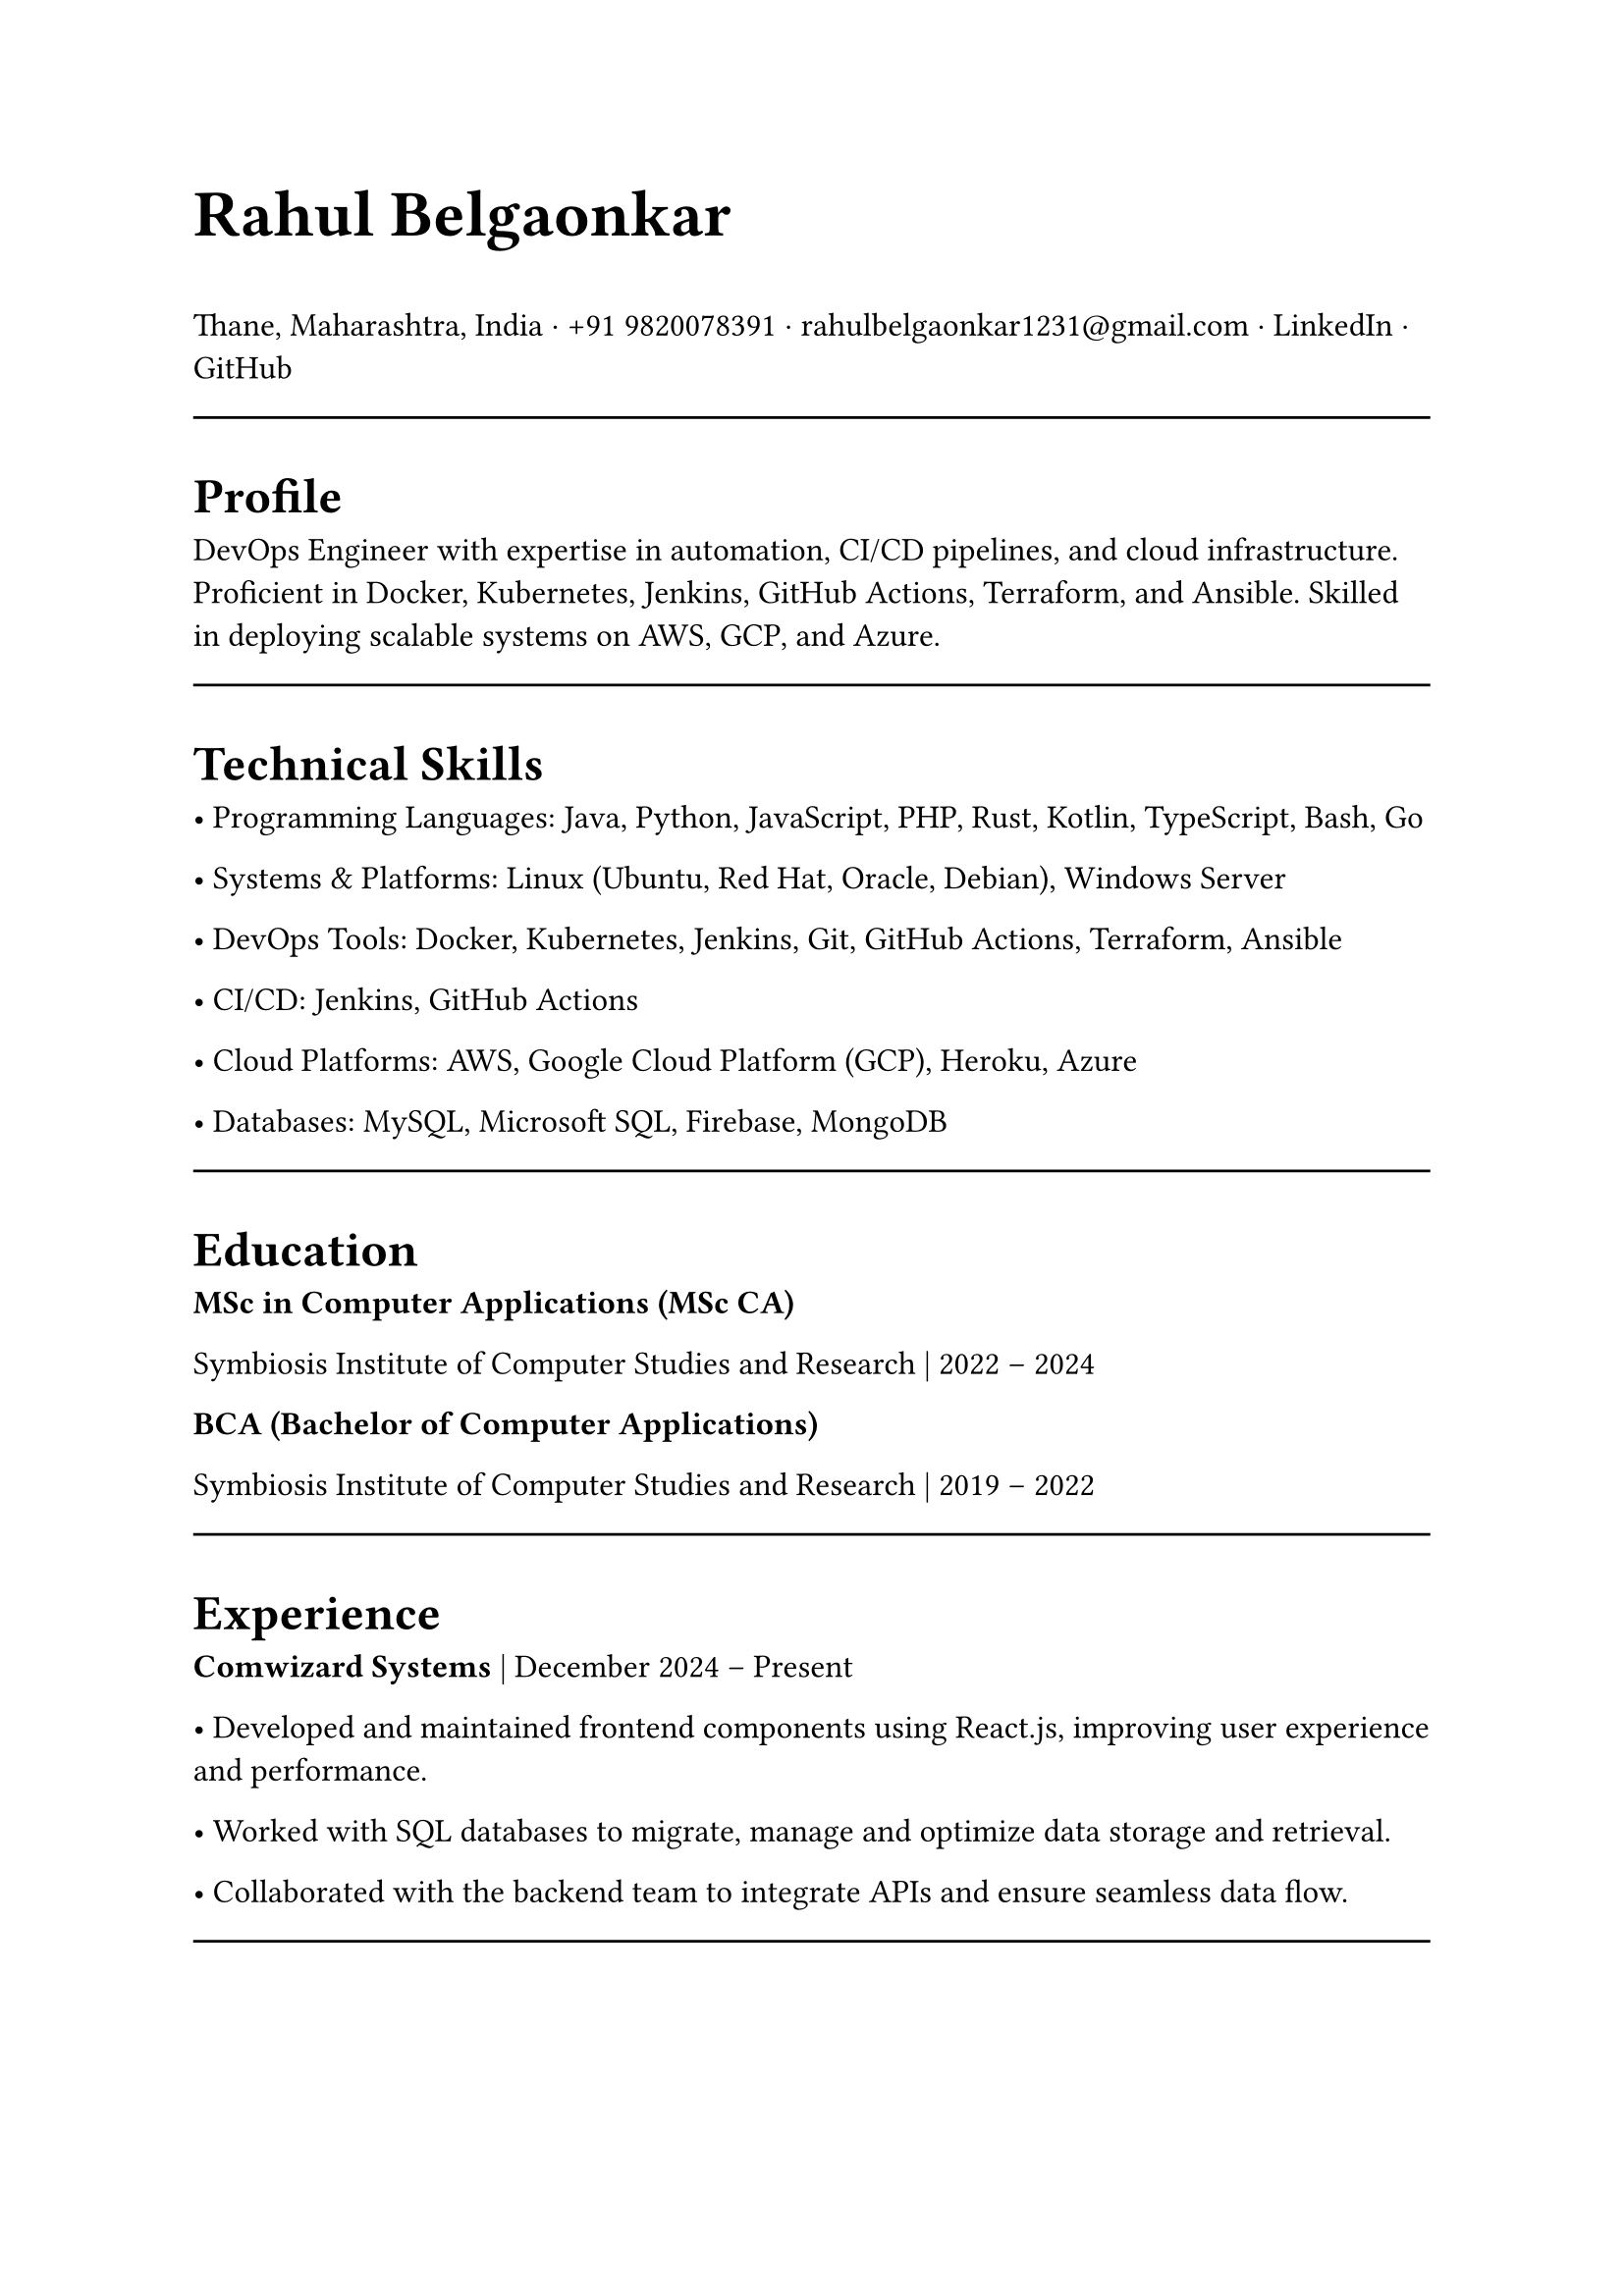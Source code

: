 #set page(width: 210mm, height: 297mm)
#set align(left)
#set heading(numbering: none)
#show heading: set text(size: 18pt, weight: "bold")
#set text(size: 12pt)
#let name-heading = text.with(size: 24pt, weight: "bold")
#let link-style = text.with(fill: blue, underline: true)
#let topic-header = text.with(size:12pt, weight:"bold")

#name-heading[Rahul Belgaonkar]

Thane, Maharashtra, India ·
+91 9820078391 ·
rahulbelgaonkar1231\@gmail.com ·
#link("https://www.linkedin.com/in/rahul-belgaonkar-8a1a9625b")[LinkedIn] · #link("https://github.com/your-github")[GitHub]

#line(length: 100%)

#heading[Profile]
DevOps Engineer with expertise in automation, CI/CD pipelines, and cloud infrastructure. Proficient in Docker, Kubernetes, Jenkins, GitHub Actions, Terraform, and Ansible. Skilled in deploying scalable systems on AWS, GCP, and Azure.

#line(length: 100%)

#heading[Technical Skills]

	•	Programming Languages: Java, Python, JavaScript, PHP, Rust, Kotlin, TypeScript, Bash, Go

	•	Systems & Platforms: Linux (Ubuntu, Red Hat, Oracle, Debian), Windows Server

	•	DevOps Tools: Docker, Kubernetes, Jenkins, Git, GitHub Actions, Terraform, Ansible

	•	CI/CD: Jenkins, GitHub Actions

	•	Cloud Platforms: AWS, Google Cloud Platform (GCP), Heroku, Azure

	•	Databases: MySQL, Microsoft SQL, Firebase, MongoDB

#line(length: 100%)

#heading[Education]
#topic-header[MSc in Computer Applications (MSc CA)]

Symbiosis Institute of Computer Studies and Research | 2022 – 2024

#topic-header[BCA (Bachelor of Computer Applications)]

Symbiosis Institute of Computer Studies and Research | 2019 – 2022

#line(length: 100%)

#heading[Experience]
#topic-header[Comwizard Systems] |
December 2024 – Present

•	Developed and maintained frontend components using React.js, improving user experience and performance.

•	Worked with SQL databases to migrate, manage and optimize data storage and retrieval.

•	Collaborated with the backend team to integrate APIs and ensure seamless data flow.

#line(length: 100%)

#heading[Projects]
#topic-header[CapstoneWired – DevOps Capstone Project] |
2024 | Tools: Docker, Kubernetes, GitHub Actions, Terraform

•	Orchestrated containerized microservices with Kubernetes and automated deployment using GitHub Actions.

•	Designed and implemented a complete web application architecture, including backend APIs (Node.js/Express) and frontend UI in React.

•	Managed relational database schema in MySQL, optimizing queries and ensuring data integrity.

•	Containerized the entire stack using Docker for consistent development and deployment environments.

•	Deployed the project to a cloud environment and integrated CI/CD pipelines for automated builds.

#topic-header[GSI: GamescopeInstallscript] |
November 2024 | Tools: Git, Bash

•	Scripted automation to clone, install, and uninstall Gamescope on Linux, improving setup efficiency.

•	Reduced manual effort by 70% and optimized system setup for gaming workflows.

#topic-header[Milestone Realties Site] |
June–July 2022 | Tools: WordPress, CSS, HTML

•	Built and deployed a responsive real estate site with appointment booking and real-time updates.

•	Enhanced UX and customer interaction through clean design and efficient deployment.

#topic-header[Android Application] |
April 2024 | Tools: Firebase, Kotlin

•	Developed a barcode scanner with ML Kit to push scanned data into Firebase, displaying relevant info.

#topic-header[Node.js Applications] |
August 2020 | Tools: Node.js, JavaScript, Heroku, Oracle Cloud

•	Created real-time content-serving apps with external data integrations like Discord.

•	Transitioned services to Python and Oracle Cloud for improved performance and maintenance.

#line(length: 100%)

#heading[Certifications]
	•	Design Thinking and Logic Development — Symbiosis Institute of Computer Studies and Research, 2023

	•	Corporate Readiness — Symbiosis Institute of Computer Studies and Research, 2022

	•	Progate Week of Learning — Progate India, 2019

	•	Microsoft Azure Fundamentals — Microsoft, 2024
